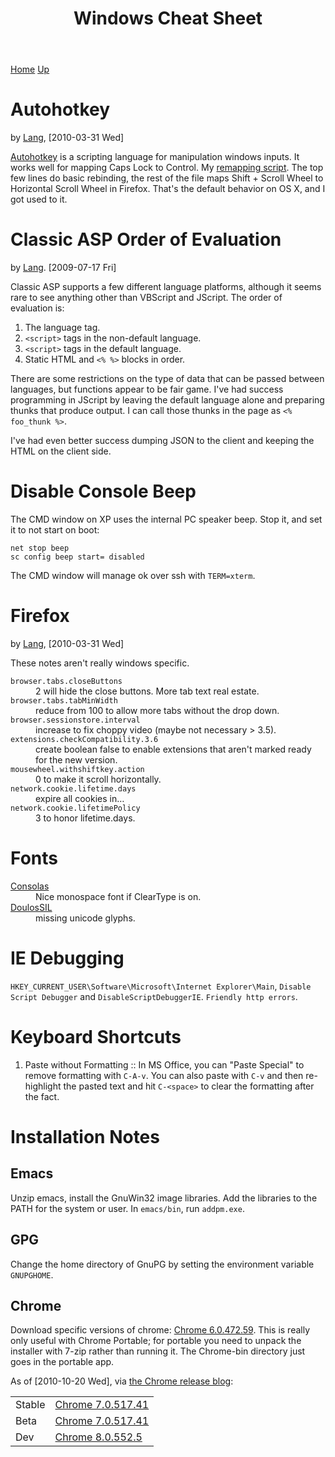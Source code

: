 #+TITLE: Windows Cheat Sheet
[[./index.org][Home]] [[./lang.org][Up]]

* Autohotkey
  by [[./lang.org][Lang]], [2010-03-31 Wed]

  [[http://www.autohotkey.com/][Autohotkey]] is a scripting language for manipulation windows inputs.
  It works well for mapping Caps Lock to Control. My [[./windows/remap.ahk][remapping script]].
  The top few lines do basic rebinding, the rest of the file maps
  Shift + Scroll Wheel to Horizontal Scroll Wheel in Firefox. That's
  the default behavior on OS X, and I got used to it.

* Classic ASP Order of Evaluation
  by [[file:lang.org][Lang]]. [2009-07-17 Fri]

  Classic ASP supports a few different language platforms, although
  it seems rare to see anything other than VBScript and JScript. The
  order of evaluation is:

  0. The language tag.
  1. =<script>= tags in the non-default language.
  2. =<script>= tags in the default language.
  3. Static HTML and =<% %>= blocks in order.

  There are some restrictions on the type of data that can be passed
  between languages, but functions appear to be fair game. I've had
  success programming in JScript by leaving the default language
  alone and preparing thunks that produce output. I can call those
  thunks in the page as =<% foo_thunk %>=.

  I've had even better success dumping JSON to the client and keeping
  the HTML on the client side.

* Disable Console Beep
  The CMD window on XP uses the internal PC speaker beep. Stop it, and
  set it to not start on boot:

  : net stop beep
  : sc config beep start= disabled

  The CMD window will manage ok over ssh with =TERM=xterm=.

* Firefox
  by [[./lang.org][Lang]], [2010-03-31 Wed]

  These notes aren't really windows specific.

  - =browser.tabs.closeButtons= :: 2 will hide the close buttons.
       More tab text real estate.
  - =browser.tabs.tabMinWidth= :: reduce from 100 to allow more tabs
       without the drop down.
  - =browser.sessionstore.interval= :: increase to fix choppy video
       (maybe not necessary > 3.5).
  - =extensions.checkCompatibility.3.6= :: create boolean false to
       enable extensions that aren't marked ready for the new
       version.
  - =mousewheel.withshiftkey.action= :: 0 to make it scroll
       horizontally.
  - =network.cookie.lifetime.days= :: expire all cookies in...
  - =network.cookie.lifetimePolicy= :: 3 to honor lifetime.days.

* Fonts
  - [[http://www.microsoft.com/downloads/details.aspx?familyid=22e69ae4-7e40-4807-8a86-b3d36fab68d3&displaylang=en][Consolas]] :: Nice monospace font if ClearType is on.
  - [[http://scripts.sil.org/cms/scripts/page.php?site_id=nrsi&id=DoulosSILfont][DoulosSIL]] :: missing unicode glyphs.

* IE Debugging
  =HKEY_CURRENT_USER\Software\Microsoft\Internet Explorer\Main=,
  =Disable Script Debugger= and =DisableScriptDebuggerIE=.
  =Friendly http errors=.

* Keyboard Shortcuts
  1. Paste without Formatting :: In MS Office, you can "Paste Special"
     to remove formatting with =C-A-v=. You can also paste with =C-v=
     and then re-highlight the pasted text and hit =C-<space>= to
     clear the formatting after the fact.

* Installation Notes
** Emacs
   Unzip emacs, install the GnuWin32 image libraries. Add the
   libraries to the PATH for the system or user. In =emacs/bin=, run
   =addpm.exe=.

** GPG
   Change the home directory of GnuPG by setting the environment
   variable =GNUPGHOME=.

** Chrome
   Download specific versions of chrome: [[http://dl.google.com/chrome/install/472.59/chrome_installer.exe][Chrome 6.0.472.59]]. This is
   really only useful with Chrome Portable; for portable you need to
   unpack the installer with 7-zip rather than running it. The
   Chrome-bin directory just goes in the portable app.

   As of [2010-10-20 Wed], via [[http://googlechromereleases.blogspot.com/][the Chrome release blog]]:

   | Stable | [[http://dl.google.com/chrome/install/517.41/chrome_installer.exe][Chrome 7.0.517.41]] |
   | Beta   | [[http://dl.google.com/chrome/install/517.41/chrome_installer.exe][Chrome 7.0.517.41]] |
   | Dev    | [[http://dl.google.com/chrome/install/552.5/chrome_installer.exe][Chrome 8.0.552.5]]  |

